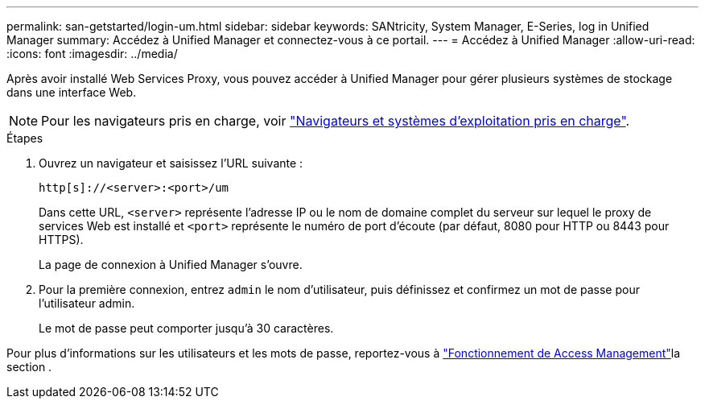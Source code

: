 ---
permalink: san-getstarted/login-um.html 
sidebar: sidebar 
keywords: SANtricity, System Manager, E-Series, log in Unified Manager 
summary: Accédez à Unified Manager et connectez-vous à ce portail. 
---
= Accédez à Unified Manager
:allow-uri-read: 
:icons: font
:imagesdir: ../media/


[role="lead"]
Après avoir installé Web Services Proxy, vous pouvez accéder à Unified Manager pour gérer plusieurs systèmes de stockage dans une interface Web.


NOTE: Pour les navigateurs pris en charge, voir link:supported-browsers-os.html["Navigateurs et systèmes d'exploitation pris en charge"].

.Étapes
. Ouvrez un navigateur et saisissez l'URL suivante :
+
`+http[s]://<server>:<port>/um+`

+
Dans cette URL, `<server>` représente l'adresse IP ou le nom de domaine complet du serveur sur lequel le proxy de services Web est installé et `<port>` représente le numéro de port d'écoute (par défaut, 8080 pour HTTP ou 8443 pour HTTPS).

+
La page de connexion à Unified Manager s'ouvre.

. Pour la première connexion, entrez `admin` le nom d'utilisateur, puis définissez et confirmez un mot de passe pour l'utilisateur admin.
+
Le mot de passe peut comporter jusqu'à 30 caractères.



Pour plus d'informations sur les utilisateurs et les mots de passe, reportez-vous à link:../um-certificates/how-access-management-works-unified.html["Fonctionnement de Access Management"]la section .
